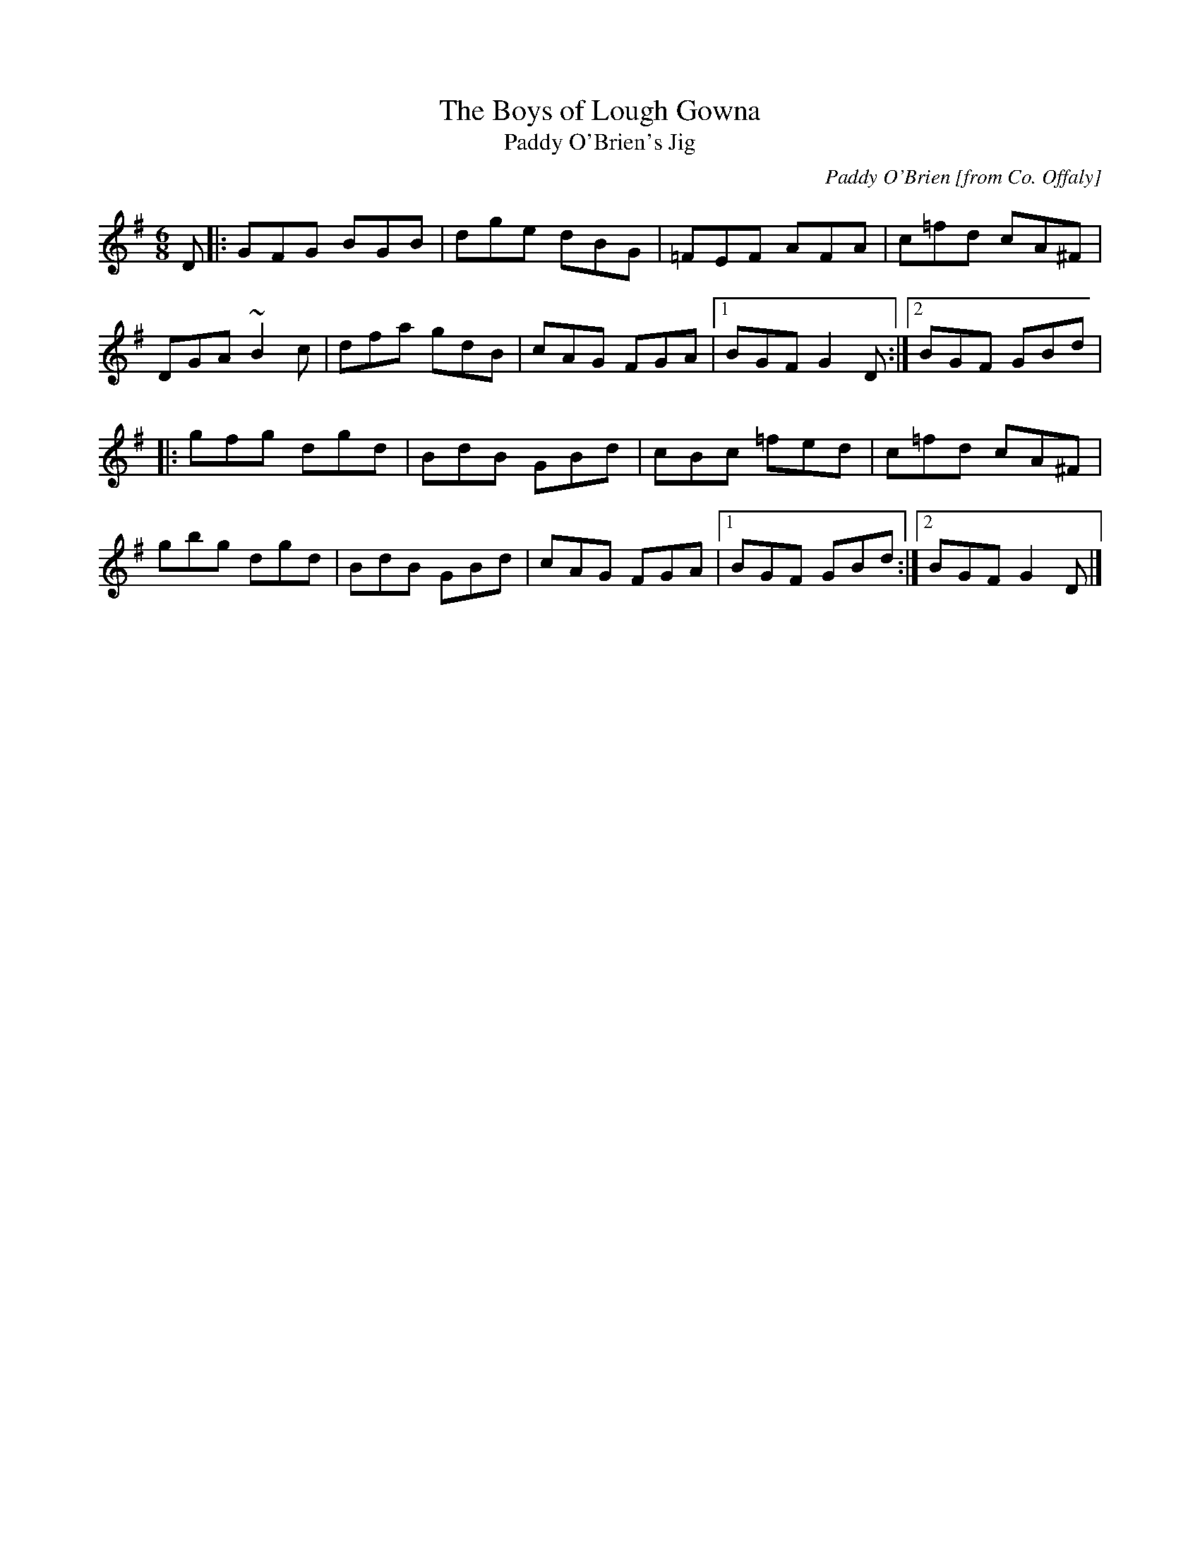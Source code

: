 X: 24
T:Boys of Lough Gowna, The
T:Paddy O'Brien's Jig
M:6/8
L:1/8
C:Paddy O'Brien [from Co. Offaly]
R:Double Jig
K:G
D[|:GFG BGB|dge dBG|=FEF AFA|c=fd cA^F|!
DGA ~B2c|dfa gdB|cAG FGA|1BGF G2D:|2BGF GBd|!
|:gfg dgd|BdB GBd|cBc =fed|c=fd cA^F|!
gbg dgd|BdB GBd|cAG FGA|1BGF GBd:|2BGF G2D|]!
